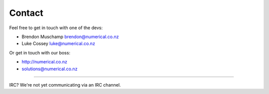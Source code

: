 Contact
=======

Feel free to get in touch with one of the devs:

- Brendon Muschamp brendon@numerical.co.nz
- Luke Cossey luke@numerical.co.nz

Or get in touch with our boss:

- http://numerical.co.nz
- solutions@numerical.co.nz

------------

IRC? We're not yet communicating via an IRC channel.